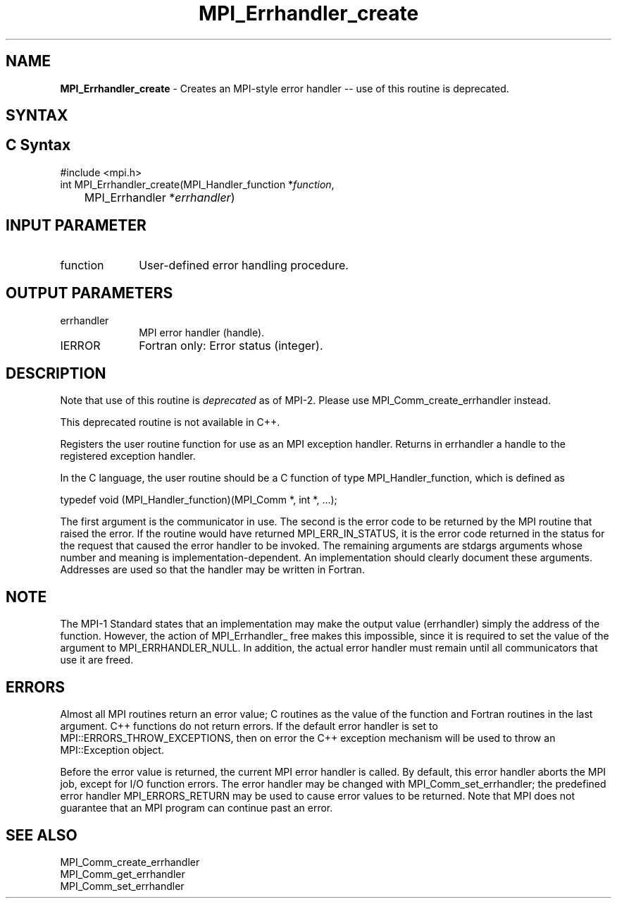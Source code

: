 .\" -*- nroff -*-
.\" Copyright 2010 Cisco Systems, Inc.  All rights reserved.
.\" Copyright 2006-2008 Sun Microsystems, Inc.
.\" Copyright (c) 1996 Thinking Machines Corporation
.\" $COPYRIGHT$
.TH MPI_Errhandler_create 3 "Sep 12, 2017" "3.0.0" "Open MPI"
.SH NAME
\fBMPI_Errhandler_create \fP \- Creates an MPI-style error handler -- use of this routine is deprecated.

.SH SYNTAX
.ft R
.SH C Syntax
.nf
#include <mpi.h>
int MPI_Errhandler_create(MPI_Handler_function *\fIfunction\fP,
	MPI_Errhandler *\fIerrhandler\fP)

.fi
.SH INPUT PARAMETER
.ft R
.TP 1i
function
User-defined error handling procedure.

.SH OUTPUT PARAMETERS
.ft R
.TP 1i
errhandler
MPI error handler (handle).
.ft R
.TP 1i
IERROR
Fortran only: Error status (integer).

.SH DESCRIPTION
.ft R
Note that use of this routine is \fIdeprecated\fP as of MPI-2. Please use MPI_Comm_create_errhandler instead.
.sp
This deprecated routine is not available in C++.
.sp
Registers the user routine function for use as an MPI exception handler. Returns in errhandler a handle to the registered exception handler.
.sp
In the C language, the user routine should be a C function of type MPI_Handler_function, which is defined as
.sp
.nf
    typedef void (MPI_Handler_function)(MPI_Comm *, int *, \&...);
.fi
.sp
The first argument is the communicator in use. The second is the error code
to be returned by the MPI routine that raised the error. If the routine would have returned MPI_ERR_IN_STATUS, it is the error code returned in the status for the request that caused the error handler to be invoked. The remaining arguments are stdargs arguments whose number and meaning is implementation-dependent. An implementation should clearly document these arguments. Addresses are used so that the handler may be written in Fortran.

.SH NOTE
.ft R
The MPI-1 Standard states that an implementation may make the output value (errhandler) simply the address of the function. However, the action of MPI_Errhandler_ free makes this impossible, since it is required to set the value of the argument to MPI_ERRHANDLER_NULL. In addition, the actual error handler must remain until all communicators that use it are freed.

.SH ERRORS
Almost all MPI routines return an error value; C routines as the value of the function and Fortran routines in the last argument. C++ functions do not return errors. If the default error handler is set to MPI::ERRORS_THROW_EXCEPTIONS, then on error the C++ exception mechanism will be used to throw an MPI::Exception object.
.sp
Before the error value is returned, the current MPI error handler is
called. By default, this error handler aborts the MPI job, except for I/O function errors. The error handler may be changed with MPI_Comm_set_errhandler; the predefined error handler MPI_ERRORS_RETURN may be used to cause error values to be returned. Note that MPI does not guarantee that an MPI program can continue past an error.

.SH SEE ALSO
.br
MPI_Comm_create_errhandler
.br
MPI_Comm_get_errhandler
.br
MPI_Comm_set_errhandler




